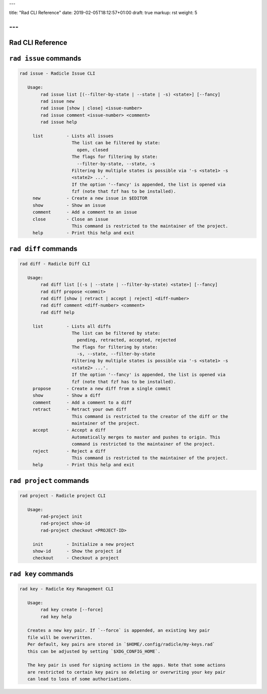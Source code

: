 ---

title: "Rad CLI Reference"
date: 2019-02-05T18:12:57+01:00
draft: true
markup: rst
weight: 5

---
=================
Rad CLI Reference
=================

``rad issue`` commands
======================

.. code-block::

  rad issue - Radicle Issue CLI
  
     Usage:
          rad issue list [(--filter-by-state | --state | -s) <state>] [--fancy]
          rad issue new
          rad issue [show | close] <issue-number>
          rad issue comment <issue-number> <comment>
          rad issue help
  
       list         - Lists all issues
                      The list can be filtered by state:
                        open, closed
                      The flags for filtering by state:
                        --filter-by-state, --state, -s
                      Filtering by multiple states is possible via '-s <state1> -s
                      <state2> ...'.
                      If the option '--fancy' is appended, the list is opened via
                      fzf (note that fzf has to be installed).
       new          - Create a new issue in $EDITOR
       show         - Show an issue
       comment      - Add a comment to an issue
       close        - Close an issue
                      This command is restricted to the maintainer of the project.
       help         - Print this help and exit

``rad diff`` commands
=====================

.. code-block::

  rad diff - Radicle Diff CLI
  
     Usage:
          rad diff list [(-s | --state | --filter-by-state) <state>] [--fancy]
          rad diff propose <commit>
          rad diff [show | retract | accept | reject] <diff-number>
          rad diff comment <diff-number> <comment>
          rad diff help
  
       list         - Lists all diffs
                      The list can be filtered by state:
                        pending, retracted, accepted, rejected
                      The flags for filtering by state:
                        -s, --state, --filter-by-state
                      Filtering by multiple states is possible via '-s <state1> -s
                      <state2> ...'.
                      If the option '--fancy' is appended, the list is opened via
                      fzf (note that fzf has to be installed).
       propose      - Create a new diff from a single commit
       show         - Show a diff
       comment      - Add a comment to a diff
       retract      - Retract your own diff
                      This command is restricted to the creator of the diff or the
                      maintainer of the project.
       accept       - Accept a diff
                      Automatically merges to master and pushes to origin. This
                      command is restricted to the maintainer of the project.
       reject       - Reject a diff
                      This command is restricted to the maintainer of the project.
       help         - Print this help and exit

``rad project`` commands
========================


.. code-block::

  rad project - Radicle project CLI

     Usage:
          rad-project init
          rad-project show-id
          rad-project checkout <PROJECT-ID>

       init         - Initialize a new project
       show-id      - Show the project id
       checkout     - Checkout a project

``rad key`` commands
====================

.. code-block::

  rad key - Radicle Key Management CLI
  
     Usage:
          rad key create [--force]
          rad key help
  
     Creates a new key pair. If `--force` is appended, an existing key pair
     file will be overwritten.
     Per default, key pairs are stored in `$HOME/.config/radicle/my-keys.rad`
     this can be adjusted by setting `$XDG_CONFIG_HOME`.
  
     The key pair is used for signing actions in the apps. Note that some actions
     are restricted to certain key pairs so deleting or overwriting your key pair
     can lead to loss of some authorisations.

